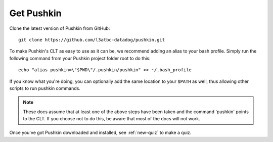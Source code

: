 .. _get-pushkin:

Get Pushkin
=========================

Clone the latest version of Pushkin from GitHub::

  git clone https://github.com/l3atbc-datadog/pushkin.git

To make Pushkin's CLT as easy to use as it can be, we recommend adding an alias to your bash profile. Simply run the following command from your Pushkin project folder root to do this::

  echo "alias pushkin=\"$PWD\"/.pushkin/pushkin" >> ~/.bash_profile

If you know what you're doing, you can optionally add the same location to your ``$PATH`` as well, thus allowing other scripts to run pushkin commands.

.. note:: These docs assume that at least one of the above steps have been taken and the command 'pushkin' points to the CLT. If you choose not to do this, be aware that most of the docs will not work.

Once you've got Pushkin downloaded and installed, see :ref:`new-quiz` to make a quiz.
